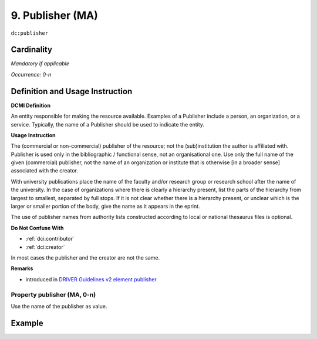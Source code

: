 .. _dc:publisher:

9. Publisher (MA)
=================

``dc:publisher``

Cardinality
~~~~~~~~~~~

*Mandatory if applicable*

*Occurrence: 0-n*

Definition and Usage Instruction
~~~~~~~~~~~~~~~~~~~~~~~~~~~~~~~~

**DCMI Definition**

An entity responsible for making the resource available. Examples of a Publisher include a person, an organization, or a service. Typically, the name of a Publisher should be used to indicate the entity.

**Usage Instruction**

The (commercial or non-commercial) publisher of the resource; not the (sub)institution the author is affiliated with. Publisher is used only in the bibliographic / functional sense, not an organisational one. Use only the full name of the given (commercial) publisher, not the name of an organization or institute that is otherwise [in a broader sense] associated with the creator.

With university publications place the name of the faculty and/or research group or research school after the name of the university. In the case of organizations where there is clearly a hierarchy present, list the parts of the hierarchy from largest to smallest, separated by full stops. If it is not clear whether there is a hierarchy present, or unclear which is the larger or smaller portion of the body, give the name as it appears in the eprint.

The use of publisher names from authority lists constructed according to local or national thesaurus files is optional.

**Do Not Confuse With**

* :ref:`dci:contributor`
* :ref:`dci:creator`

In most cases the publisher and the creator are not the same.

**Remarks**

* introduced in `DRIVER Guidelines v2 element publisher`_

Property publisher (MA, 0-n)
----------------------------

Use the name of the publisher as value.

Example
~~~~~~~

.. code-block:: xml
   :linenos:

   <dc:publisher>
     Loughborough University. Department of Computer Science
   </dc:publisher>
   <dc:publisher>John Wiley &amp; Sons, Inc. (US)</dc:publisher>

.. _DRIVER Guidelines v2 element publisher: https://wiki.surfnet.nl/display/DRIVERguidelines/Publisher
